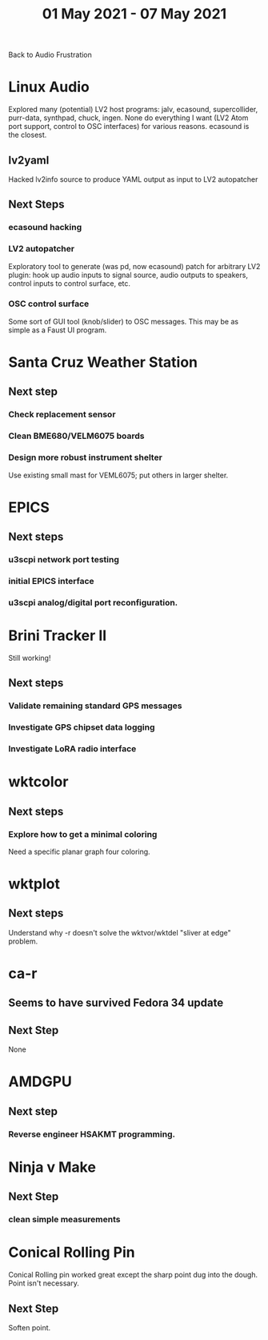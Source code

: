 #+TITLE: 01 May 2021 - 07 May 2021

Back to Audio Frustration

* Linux Audio
  Explored many (potential) LV2 host programs: jalv, ecasound,
  supercollider, purr-data, synthpad, chuck, ingen. None do everything
  I want (LV2 Atom port support, control to OSC interfaces) for
  various reasons. ecasound is the closest.
** lv2yaml
   Hacked lv2info source to produce YAML output as input to LV2 autopatcher
** Next Steps
*** ecasound hacking
*** LV2 autopatcher
    Exploratory tool to generate (was pd, now ecasound) patch for arbitrary LV2 plugin:
    hook up audio inputs to signal source, audio outputs to speakers, control inputs to
    control surface, etc.
*** OSC control surface
    Some sort of GUI tool (knob/slider) to OSC messages. This may be
    as simple as a Faust UI program.

* Santa Cruz Weather Station
** Next step
*** Check replacement sensor
*** Clean BME680/VELM6075 boards
*** Design more robust instrument shelter
    Use existing small mast for VEML6075; put others in larger shelter.

* EPICS
**  Next steps
*** u3scpi network port testing
*** initial EPICS interface
*** u3scpi analog/digital port reconfiguration.

* Brini Tracker II
Still working!
** Next steps
*** Validate remaining standard GPS messages
*** Investigate GPS chipset data logging
*** Investigate LoRA radio interface

* wktcolor
** Next steps
*** Explore how to get a minimal coloring
    Need a specific planar graph four coloring.

* wktplot
** Next steps
   Understand why -r doesn't solve the wktvor/wktdel "sliver at edge" problem.

* ca-r
** Seems to have survived Fedora 34 update
** Next Step
None

* AMDGPU
** Next step
*** Reverse engineer HSAKMT programming.

* Ninja v Make
** Next Step
*** clean simple measurements

* Conical Rolling Pin
  Conical Rolling pin worked great except the sharp point dug into the
  dough.  Point isn't necessary.
** Next Step
   Soften point.

